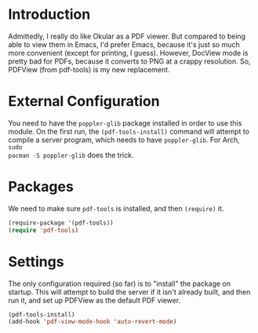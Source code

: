 * Introduction

  Admittedly, I really do like Okular as a PDF viewer.  But compared to being
  able to view them in Emacs, I'd prefer Emacs, because it's just so much more
  convenient (except for printing, I guess).  However, DocView mode is pretty
  bad for PDFs, because it converts to PNG at a crappy resolution.  So, PDFView
  (from pdf-tools) is my new replacement.

* External Configuration

You need to have the =poppler-glib= package installed in order to use this
module.  On the first run, the =(pdf-tools-install)= command will attempt to
compile a server program, which needs to have =poppler-glib=.  For Arch, =sudo
pacman -S poppler-glib= does the trick.

* Packages

We need to make sure =pdf-tools= is installed, and then =(require)= it.

#+begin_src emacs-lisp :tangle yes
  (require-package '(pdf-tools))
  (require 'pdf-tools)
#+end_src

* Settings

The only configuration required (so far) is to "install" the package on startup.
This will attempt to build the server if it isn't already built, and then run
it, and set up PDFView as the default PDF viewer.

#+begin_src emacs-lisp :tangle yes
  (pdf-tools-install)
  (add-hook 'pdf-view-mode-hook 'auto-revert-mode)
#+end_src

